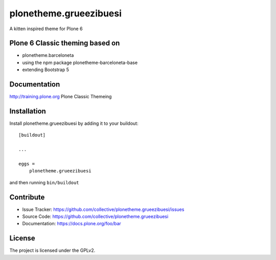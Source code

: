 =======================
plonetheme.grueezibuesi
=======================

A kitten inspired theme for Plone 6


Plone 6 Classic theming based on
--------------------------------

- plonetheme.barceloneta
- using the npm package plonetheme-barceloneta-base
- extending Bootstrap 5


Documentation
-------------

http://training.plone.org Plone Classic Themeing


Installation
------------

Install plonetheme.grueezibuesi by adding it to your buildout::

    [buildout]

    ...

    eggs =
        plonetheme.grueezibuesi


and then running ``bin/buildout``


Contribute
----------

- Issue Tracker: https://github.com/collective/plonetheme.grueezibuesi/issues
- Source Code: https://github.com/collective/plonetheme.grueezibuesi
- Documentation: https://docs.plone.org/foo/bar


License
-------

The project is licensed under the GPLv2.
